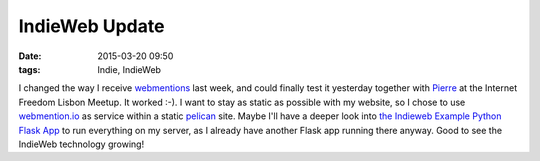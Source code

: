 IndieWeb Update
###############
:date: 2015-03-20 09:50
:tags: Indie, IndieWeb

I changed the way I receive `webmentions <http://indiewebcamp.com/webmention>`_ last week, and could finally test it yesterday together with `Pierre <https://microblog.pierre-o.fr/2015/and-now-you-have-one>`_ at the Internet Freedom Lisbon Meetup. It worked :-). I want to stay as static as possible with my website, so I chose to use `webmention.io <https://webmention.io>`_ as service within a static `pelican <http://docs.getpelican.com/en/3.5.0/>`_ site. Maybe I'll have a deeper look into `the Indieweb Example Python Flask App <https://bear.im/bearlog/2015/005/indieweb-example-python-flask-app>`_ to run everything on my server, as I already have another Flask app running there anyway. Good to see the IndieWeb technology growing!
